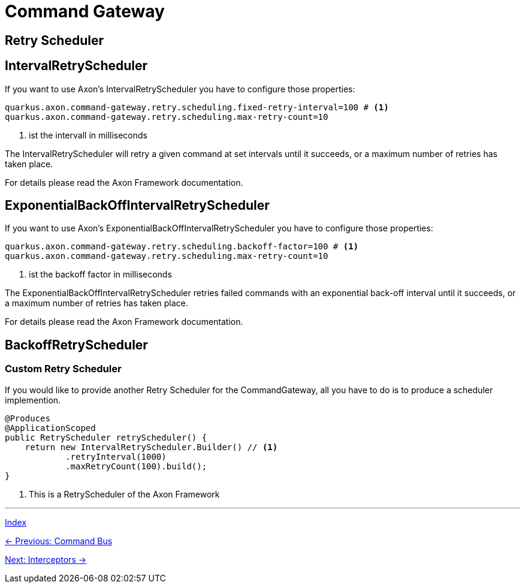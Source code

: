 = Command Gateway

== Retry Scheduler

== IntervalRetryScheduler

If you want to use Axon's IntervalRetryScheduler you have to configure those properties:

[source,properties]
----
quarkus.axon.command-gateway.retry.scheduling.fixed-retry-interval=100 # <1>
quarkus.axon.command-gateway.retry.scheduling.max-retry-count=10
----
<1> ist the intervall in milliseconds

The IntervalRetryScheduler will retry a given command at set intervals until it succeeds, or a maximum number of retries has taken place.

For details please read the Axon Framework documentation.

== ExponentialBackOffIntervalRetryScheduler

If you want to use Axon's ExponentialBackOffIntervalRetryScheduler you have to configure those properties:

[source,properties]
----
quarkus.axon.command-gateway.retry.scheduling.backoff-factor=100 # <1>
quarkus.axon.command-gateway.retry.scheduling.max-retry-count=10
----
<1> ist the backoff factor in milliseconds

The ExponentialBackOffIntervalRetryScheduler retries failed commands with an exponential back-off interval until it succeeds, or a maximum number of retries has taken place.

For details please read the Axon Framework documentation.


== BackoffRetryScheduler

=== Custom Retry Scheduler

If you would like to provide another Retry Scheduler for the CommandGateway, all you have to do is to produce a scheduler implemention.

[source,java]
----
@Produces
@ApplicationScoped
public RetryScheduler retryScheduler() {
    return new IntervalRetryScheduler.Builder() // <1>
            .retryInterval(1000)
            .maxRetryCount(100).build();
}
----
<1> This is a RetryScheduler of the Axon Framework

'''

link:index.adoc[Index]

link:05-09-CommandBus.adoc[← Previous: Command Bus]

link:05-11-Interceptors.adoc[Next: Interceptors →]